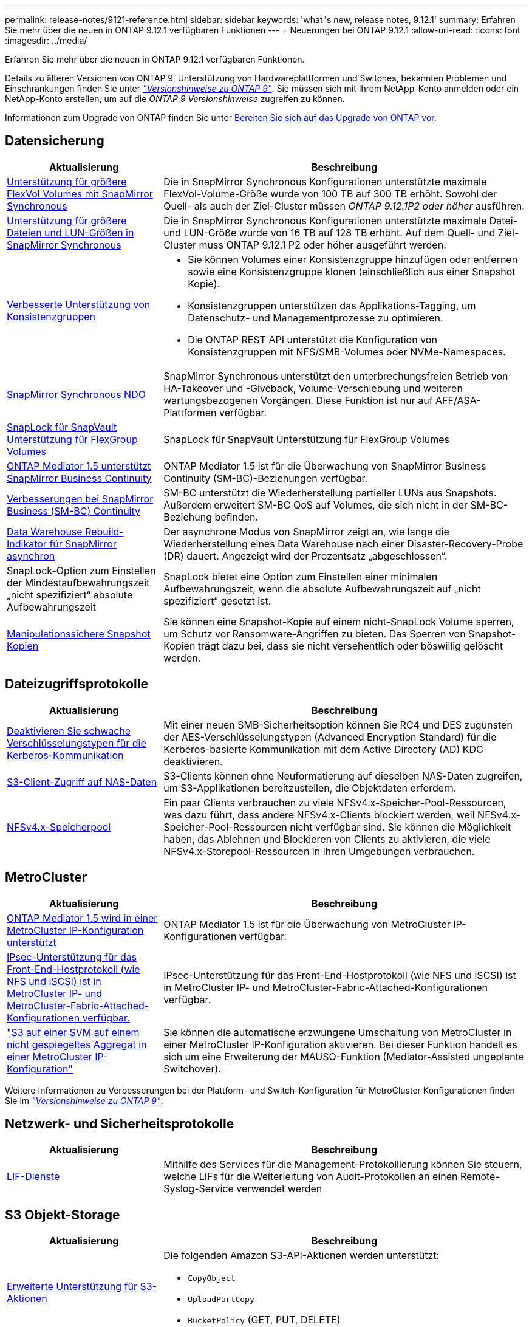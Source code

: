 ---
permalink: release-notes/9121-reference.html 
sidebar: sidebar 
keywords: 'what"s new, release notes, 9.12.1' 
summary: Erfahren Sie mehr über die neuen in ONTAP 9.12.1 verfügbaren Funktionen 
---
= Neuerungen bei ONTAP 9.12.1
:allow-uri-read: 
:icons: font
:imagesdir: ../media/


[role="lead"]
Erfahren Sie mehr über die neuen in ONTAP 9.12.1 verfügbaren Funktionen.

Details zu älteren Versionen von ONTAP 9, Unterstützung von Hardwareplattformen und Switches, bekannten Problemen und Einschränkungen finden Sie unter _link:https://library.netapp.com/ecm/ecm_download_file/ECMLP2492508["Versionshinweise zu ONTAP 9"^]_. Sie müssen sich mit Ihrem NetApp-Konto anmelden oder ein NetApp-Konto erstellen, um auf die _ONTAP 9 Versionshinweise_ zugreifen zu können.

Informationen zum Upgrade von ONTAP finden Sie unter xref:../upgrade/prepare.html[Bereiten Sie sich auf das Upgrade von ONTAP vor].



== Datensicherung

[cols="30%,70%"]
|===
| Aktualisierung | Beschreibung 


| xref:../data-protection/snapmirror-synchronous-disaster-recovery-basics-concept.html[Unterstützung für größere FlexVol Volumes mit SnapMirror Synchronous]  a| 
Die in SnapMirror Synchronous Konfigurationen unterstützte maximale FlexVol-Volume-Größe wurde von 100 TB auf 300 TB erhöht. Sowohl der Quell- als auch der Ziel-Cluster müssen _ONTAP 9.12.1P2 oder höher_ ausführen.



| xref:../data-protection/snapmirror-synchronous-disaster-recovery-basics-concept.html[Unterstützung für größere Dateien und LUN-Größen in SnapMirror Synchronous] | Die in SnapMirror Synchronous Konfigurationen unterstützte maximale Datei- und LUN-Größe wurde von 16 TB auf 128 TB erhöht. Auf dem Quell- und Ziel-Cluster muss ONTAP 9.12.1 P2 oder höher ausgeführt werden. 


| xref:../consistency-groups/index.html[Verbesserte Unterstützung von Konsistenzgruppen]  a| 
* Sie können Volumes einer Konsistenzgruppe hinzufügen oder entfernen sowie eine Konsistenzgruppe klonen (einschließlich aus einer Snapshot Kopie).
* Konsistenzgruppen unterstützen das Applikations-Tagging, um Datenschutz- und Managementprozesse zu optimieren.
* Die ONTAP REST API unterstützt die Konfiguration von Konsistenzgruppen mit NFS/SMB-Volumes oder NVMe-Namespaces.




| xref:../data-protection/snapmirror-synchronous-disaster-recovery-basics-concept.html#supported-features[SnapMirror Synchronous NDO] | SnapMirror Synchronous unterstützt den unterbrechungsfreien Betrieb von HA-Takeover und -Giveback, Volume-Verschiebung und weiteren wartungsbezogenen Vorgängen. Diese Funktion ist nur auf AFF/ASA-Plattformen verfügbar. 


| xref:../snaplock/commit-snapshot-copies-worm-concept.html[SnapLock für SnapVault Unterstützung für FlexGroup Volumes] | SnapLock für SnapVault Unterstützung für FlexGroup Volumes 


| xref:../mediator/index.html[ONTAP Mediator 1.5 unterstützt SnapMirror Business Continuity] | ONTAP Mediator 1.5 ist für die Überwachung von SnapMirror Business Continuity (SM-BC)-Beziehungen verfügbar. 


| xref:../smbc/index.html[Verbesserungen bei SnapMirror Business (SM-BC) Continuity] | SM-BC unterstützt die Wiederherstellung partieller LUNs aus Snapshots. Außerdem erweitert SM-BC QoS auf Volumes, die sich nicht in der SM-BC-Beziehung befinden. 


| xref:../data-protection/convert-snapmirror-version-flexible-task.html[Data Warehouse Rebuild-Indikator für SnapMirror asynchron] | Der asynchrone Modus von SnapMirror zeigt an, wie lange die Wiederherstellung eines Data Warehouse nach einer Disaster-Recovery-Probe (DR) dauert. Angezeigt wird der Prozentsatz „abgeschlossen“. 


| SnapLock-Option zum Einstellen der Mindestaufbewahrungszeit „nicht spezifiziert“ absolute Aufbewahrungszeit | SnapLock bietet eine Option zum Einstellen einer minimalen Aufbewahrungszeit, wenn die absolute Aufbewahrungszeit auf „nicht spezifiziert“ gesetzt ist. 


| xref:../snaplock/snapshot-lock-concept.html[Manipulationssichere Snapshot Kopien] | Sie können eine Snapshot-Kopie auf einem nicht-SnapLock Volume sperren, um Schutz vor Ransomware-Angriffen zu bieten. Das Sperren von Snapshot-Kopien trägt dazu bei, dass sie nicht versehentlich oder böswillig gelöscht werden. 
|===


== Dateizugriffsprotokolle

[cols="30%,70%"]
|===
| Aktualisierung | Beschreibung 


| xref:../smb-admin/configure-kerberos-aes-encryption-concept.html[Deaktivieren Sie schwache Verschlüsselungstypen für die Kerberos-Kommunikation] | Mit einer neuen SMB-Sicherheitsoption können Sie RC4 und DES zugunsten der AES-Verschlüsselungstypen (Advanced Encryption Standard) für die Kerberos-basierte Kommunikation mit dem Active Directory (AD) KDC deaktivieren. 


| xref:../s3-multiprotocol/index.html[S3-Client-Zugriff auf NAS-Daten] | S3-Clients können ohne Neuformatierung auf dieselben NAS-Daten zugreifen, um S3-Applikationen bereitzustellen, die Objektdaten erfordern. 


| xref:../nfs-admin/manage-nfsv4-storepool-controls-task.html[NFSv4.x-Speicherpool] | Ein paar Clients verbrauchen zu viele NFSv4.x-Speicher-Pool-Ressourcen, was dazu führt, dass andere NFSv4.x-Clients blockiert werden, weil NFSv4.x-Speicher-Pool-Ressourcen nicht verfügbar sind. Sie können die Möglichkeit haben, das Ablehnen und Blockieren von Clients zu aktivieren, die viele NFSv4.x-Storepool-Ressourcen in ihren Umgebungen verbrauchen. 
|===


== MetroCluster

[cols="30%,70%"]
|===
| Aktualisierung | Beschreibung 


| xref:../mediator/index.html[ONTAP Mediator 1.5 wird in einer MetroCluster IP-Konfiguration unterstützt] | ONTAP Mediator 1.5 ist für die Überwachung von MetroCluster IP-Konfigurationen verfügbar. 


| xref:../configure_ip_security_@ipsec@_over_wire_encryption.html[IPsec-Unterstützung für das Front-End-Hostprotokoll (wie NFS und iSCSI) ist in MetroCluster IP- und MetroCluster-Fabric-Attached-Konfigurationen verfügbar.] | IPsec-Unterstützung für das Front-End-Hostprotokoll (wie NFS und iSCSI) ist in MetroCluster IP- und MetroCluster-Fabric-Attached-Konfigurationen verfügbar. 


| link:https://docs.netapp.com/us-en/ontap-metrocluster/install-ip/concept-risks-limitations-automatic-switchover.html["S3 auf einer SVM auf einem nicht gespiegeltes Aggregat in einer MetroCluster IP-Konfiguration"^] | Sie können die automatische erzwungene Umschaltung von MetroCluster in einer MetroCluster IP-Konfiguration aktivieren. Bei dieser Funktion handelt es sich um eine Erweiterung der MAUSO-Funktion (Mediator-Assisted ungeplante Switchover). 
|===
Weitere Informationen zu Verbesserungen bei der Plattform- und Switch-Konfiguration für MetroCluster Konfigurationen finden Sie im _link:https://library.netapp.com/ecm/ecm_download_file/ECMLP2492508["Versionshinweise zu ONTAP 9"^]_.



== Netzwerk- und Sicherheitsprotokolle

[cols="30%,70%"]
|===
| Aktualisierung | Beschreibung 


| xref:../ontap/system-admin/forward-command-history-log-file-destination-task.html[LIF-Dienste] | Mithilfe des Services für die Management-Protokollierung können Sie steuern, welche LIFs für die Weiterleitung von Audit-Protokollen an einen Remote-Syslog-Service verwendet werden 
|===


== S3 Objekt-Storage

[cols="30%,70%"]
|===
| Aktualisierung | Beschreibung 


| xref:../s3-config/ontap-s3-supported-actions-reference.html[Erweiterte Unterstützung für S3-Aktionen]  a| 
Die folgenden Amazon S3-API-Aktionen werden unterstützt:

* `CopyObject`
* `UploadPartCopy`
* `BucketPolicy` (GET, PUT, DELETE)


|===


== San

[cols="30%,70%"]
|===
| Aktualisierung | Beschreibung 


| xref:/san-admin/resize-lun-task.html[Höhere maximale LUN-Größe für AFF und FAS Plattformen] | Ab ONTAP 9.12.1P2 ist die maximal unterstützte LUN-Größe auf AFF- und FAS-Plattformen von 16 TB auf 128 TB angestiegen. 


| link:https://hwu.netapp.com/["Höhere NVMe-Grenzen"^]  a| 
Das NVMe-Protokoll unterstützt Folgendes:

* 8.000 Subsysteme in einer einzigen Storage-VM und einem einzigen Cluster
* 12-Node-Cluster NVMe/FC unterstützt 256 Controller pro Port und NVMe/TCP unterstützt 2K-Controller pro Node.




| xref:../nvme/setting-up-secure-authentication-nvme-tcp-task.html[NVME/TCP-Unterstützung für sichere Authentifizierung] | Die sichere, unidirektionale und bidirektionale Authentifizierung zwischen einem NVMe-Host und einem Controller wird über NVMe/TCP mithilfe des DHHMAC-CHAP-Authentifizierungsprotokoll unterstützt. 


| xref:../asa/support-limitations.html[MetroCluster IP-Unterstützung für NVMe] | Das NVMe/FC-Protokoll wird in MetroCluster IP-Konfigurationen mit 4 Nodes unterstützt. 
|===


== Sicherheit

[cols="30%,70%"]
|===
| Merkmal | Beschreibung 


| xref:../anti-ransom/index.html[Interoperabilitätsverbesserungen für autonomen Ransomware-Schutz]  a| 
In diesen Konfigurationen ist autonomer Ransomware-Schutz verfügbar:

* Volumes sind mit SnapMirror geschützt
* SVMs sind durch SnapMirror geschützt
* Aktivierte SVMs für die Migration (SVM-Datenmobilität)




| xref:../authentication/setup-ssh-multifactor-authentication-task.html[MFA-Unterstützung für SSH mit FIDO2 und PIV (beide von Yubikey verwendet)] | Bei der SSH-Multi-Faktor-Authentifizierung (MFA) kann ein hardwaregestützter öffentlicher/privater Schlüsselaustausch mit Benutzername und Passwort durchgeführt werden. YubiKey ist ein physisches Token-Gerät, das an den SSH-Client angeschlossen wird, um die MFA-Sicherheit zu erhöhen. 


| xref:../system-admin/ontap-implements-audit-logging-concept.html[Manipulationssichere Protokollierung] | Alle internen ONTAP-Protokolle sind standardmäßig manipulationssicher, sodass kompromittierte Administratorkonten keine schädlichen Aktionen verbergen können. 


| xref:../error-messages/configure-ems-events-notifications-syslog-task.html[TLS-Transport für Ereignisse] | EMS-Ereignisse können mithilfe des TLS-Protokolls an einen Remote-Syslog-Server gesendet werden, wodurch der Schutz über das Netzwerk für die zentrale externe Audit-Protokollierung verbessert wird. 
|===


== Storage-Effizienz

Im Oktober 2022 implementiert NetApp Änderungen zur Ablehnung von AutoSupport-Nachrichtenübertragungen, die weder über HTTPS mit TLSv1.2 noch über sicheres SMTP gesendet werden. Weitere Informationen finden Sie unter link:https://kb.netapp.com/Support_Bulletins/Customer_Bulletins/SU484["SU484: NetApp lehnt AutoSupport-Nachrichten ab, die mit unzureichender Transportsicherheit übertragen werden"^].

[cols="30%,70%"]
|===
| Aktualisierung | Beschreibung 


| xref:../volumes/change-efficiency-mode-task.html[Temperaturempfindliche Storage-Effizienz]  a| 
Temperaturempfindliche Storage-Effizienz ist auf den neuen Plattformen und Volumes von AFF C250, AFF C400 und AFF C800 standardmäßig aktiviert. TSSE ist auf vorhandenen Volumes standardmäßig nicht aktiviert, kann jedoch manuell über die ONTAP-CLI aktiviert werden.



| xref:../volumes/determine-space-usage-volume-aggregate-concept.html[Nutzbarer Speicherplatz für das Aggregat wird gesteigert] | Bei All-Flash FAS (AFF) und den FAS500f Plattformen wird die WAFL Reserve für Aggregate mit einer Größe von mehr als 30 TB von 10 % auf 5 % gesenkt, wodurch der nutzbare Speicherplatz im Aggregat erhöht wird. 


| xref:../concept_nas_file_system_analytics_overview.html[File System Analytics: Top-Verzeichnisse nach Größe] | File System Analytics identifiziert nun die Verzeichnisse in einem Volume, das den größten Speicherplatz belegt. 
|===


== System Manager

Ab ONTAP 9.12.1 ist System Manager in BlueXP integriert. Mit BlueXP können Administratoren die Hybrid-Multi-Cloud-Infrastruktur über eine zentrale Managementoberfläche managen und weiterhin das vertraute System Manager Dashboard nutzen. Bei der Anmeldung bei System Manager haben Administratoren die Möglichkeit, auf die Benutzeroberfläche von System Manager in BlueXP zuzugreifen oder direkt auf System Manager zuzugreifen. Weitere Informationen zu xref:../ontap/sysmgr-integration-bluexp-concept.html[System Manager Integration in BlueXP].

[cols="30%,70%"]
|===
| Aktualisierung | Beschreibung 


| xref:../snaplock/create-snaplock-volume-task.html[System Manager-Unterstützung für SnapLock] | SnapLock-Vorgänge, einschließlich Compliance-Clock-Initialisierung, Erstellung von SnapLock Volumes und WORM-Dateispiegelung werden in System Manager unterstützt. 


| xref:../system-admin/configure-saml-authentication-task.html[Unterstützung für Multi-Faktor-Authentifizierung mit Cisco DUO bei der Anmeldung bei System Manager] | Sie können Cisco DUO als SAML-Identitätsanbieter (IdP) konfigurieren, sodass sich Benutzer bei der Anmeldung bei System Manager mit Cisco DUO authentifizieren können. 


| xref:../networking/network_features_by_release.html[Verbesserungen bei System Manager Netzwerkanbindung] | System Manager bietet bei der Erstellung der Netzwerkschnittstellen mehr Kontrolle über die Auswahl des Subnetzes und der Home Ports. System Manager unterstützt außerdem die Konfiguration von NFS über RDMA-Verbindungen. 


| xref:../system-admin/access-cluster-system-manager-browser-task.html[Systemanzeigethemen] | Benutzer von System Manager können ein helles oder dunkles Design für die Anzeige der System Manager Oberfläche auswählen. Sie können auch wählen, um das Thema für ihr Betriebssystem oder Browser verwendet standardmäßig. Mit dieser Funktion können Benutzer eine Einstellung festlegen, die für das Lesen der Anzeige bequemer ist. 


| xref:../concepts/capacity-measurements-in-sm-concept.html[Verbesserungen der lokalen Tier-Kapazität] | System Manager-Benutzer können die Kapazitätsdetails für bestimmte lokale Tiers anzeigen, um festzustellen, ob der Speicherplatz zu viel belegt ist. Dies kann darauf hindeuten, dass mehr Kapazität hinzugefügt werden muss, um sicherzustellen, dass der lokale Tier nicht über genügend Speicherplatz verfügt. 


| xref:../task_admin_search_filter_sort.html[Verbesserte Suche] | System Manager bietet eine verbesserte Suchfunktion, mit der Benutzer Support-Informationen und Dokumente zu System Manager direkt über die NetApp Support-Website durchsuchen und auf diese zugreifen können. Auf diese Weise können Benutzer Informationen abrufen, die sie für geeignete Maßnahmen benötigen, ohne an verschiedenen Standorten auf der Support-Website suchen zu müssen. 
|===